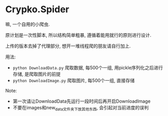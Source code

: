 * Crypko.Spider
  嘛, 一个自用的小爬虫.

  原计划是一次性脚本, 所以结构简单粗暴, 遵循着能用就行的原则进行设计.

  上传的版本去掉了代理部分, 想开一堆线程爬的朋友请自行加上.


  用法:
  + =python DownloadData.py= 爬取数据, 每500个一组, 用pickle序列化之后进行存储, 是爬取图片的前提
  + =python DownloadImage.py= 爬取图片, 每500个一组, 直接存储

  Note:
  + 第一次请让DownloadData先运行一段时间后再开启DownloadImage
  + 不要在images和new_data文件夹下放其他东西, 会引起对当前进度的误判
  
